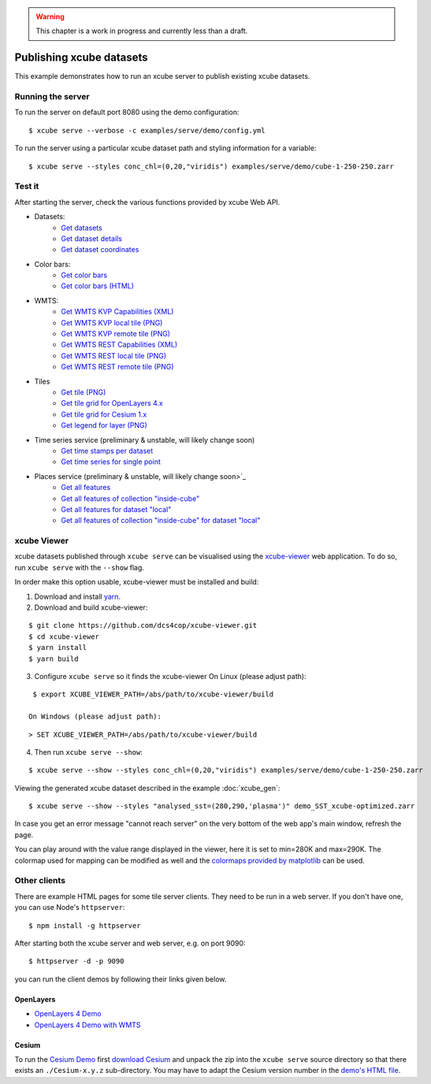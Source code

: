 .. _xcube-viewer: https://github.com/dcs4cop/xcube-viewer/
.. _yarn: https://yarnpkg.com/lang/en/
.. _colormaps provided by matplotlib: https://matplotlib.org/examples/color/colormaps_reference.html
.. _Cesium Demo: http://localhost:9090/examples/serve/demo/index-cesium.html
.. _download Cesium: https://cesiumjs.org/downloads/
.. _demo's HTML file: https://github.com/dcs4cop/xcube/blob/master/examples/serve/demo/index-cesium.html

.. warning:: This chapter is a work in progress and currently less than a draft.

=========================
Publishing xcube datasets
=========================

This example demonstrates how to run an xcube server to publish existing xcube datasets.

Running the server
==================

To run the server on default port 8080 using the demo configuration:

::

    $ xcube serve --verbose -c examples/serve/demo/config.yml

To run the server using a particular xcube dataset path and styling information for a variable:

::

    $ xcube serve --styles conc_chl=(0,20,"viridis") examples/serve/demo/cube-1-250-250.zarr


Test it
=======

After starting the server, check the various functions provided by xcube Web API.

* Datasets:
    * `Get datasets <http://localhost:8080/datasets>`_
    * `Get dataset details <http://localhost:8080/datasets/local>`_
    * `Get dataset coordinates <http://localhost:8080/datasets/local/coords/time>`_
* Color bars:
    * `Get color bars <http://localhost:8080/colorbars>`_
    * `Get color bars (HTML) <http://localhost:8080/colorbars.html>`_
* WMTS:
    * `Get WMTS KVP Capabilities (XML) <http://localhost:8080/wmts/kvp?Service=WMTS&Request=GetCapabilities>`_
    * `Get WMTS KVP local tile (PNG) <http://localhost:8080/wmts/kvp?Service=WMTS&Request=GetTile&Version=1.0.0&Layer=local.conc_chl&TileMatrix=0&TileRow=0&TileCol=0&Format=image/png>`_
    * `Get WMTS KVP remote tile (PNG) <http://localhost:8080/wmts/kvp?Service=WMTS&Request=GetTile&Version=1.0.0&Layer=remote.conc_chl&TileMatrix=0&TileRow=0&TileCol=0&Format=image/png>`_
    * `Get WMTS REST Capabilities (XML) <http://localhost:8080/wmts/1.0.0/WMTSCapabilities.xml>`_
    * `Get WMTS REST local tile (PNG) <http://localhost:8080/wmts/1.0.0/tile/local/conc_chl/0/0/1.png>`_
    * `Get WMTS REST remote tile (PNG) <http://localhost:8080/wmts/1.0.0/tile/remote/conc_chl/0/0/1.png>`_
* Tiles
    * `Get tile (PNG) <http://localhost:8080/datasets/local/vars/conc_chl/tiles/0/1/0.png>`_
    * `Get tile grid for OpenLayers 4.x <http://localhost:8080/datasets/local/vars/conc_chl/tilegrid?tiles=ol4>`_
    * `Get tile grid for Cesium 1.x <http://localhost:8080/datasets/local/vars/conc_chl/tilegrid?tiles=cesium>`_
    * `Get legend for layer (PNG) <http://localhost:8080/datasets/local/vars/conc_chl/legend.png>`_
* Time series service (preliminary & unstable, will likely change soon)
    * `Get time stamps per dataset <http://localhost:8080/ts>`_
    * `Get time series for single point <http://localhost:8080/ts/local/conc_chl/point?lat=51.4&lon=2.1&startDate=2017-01-15&endDate=2017-01-29>`_
* Places service (preliminary & unstable, will likely change soon>`_
    * `Get all features <http://localhost:8080/places/all>`_
    * `Get all features of collection "inside-cube" <http://localhost:8080/features/inside-cube>`_
    * `Get all features for dataset "local" <http://localhost:8080/places/all/local>`_
    * `Get all features of collection "inside-cube" for dataset "local" <http://localhost:8080/places/inside-cube/local>`_


xcube Viewer
============

xcube datasets published through ``xcube serve`` can be visualised using the `xcube-viewer`_ web application.
To do so, run ``xcube serve`` with the ``--show`` flag.

In order make this option usable, xcube-viewer must be installed and build:

1. Download and install `yarn`_.

2. Download and build xcube-viewer:

::

    $ git clone https://github.com/dcs4cop/xcube-viewer.git
    $ cd xcube-viewer
    $ yarn install
    $ yarn build

3. Configure ``xcube serve`` so it finds the xcube-viewer
   On Linux (please adjust path):

::

    $ export XCUBE_VIEWER_PATH=/abs/path/to/xcube-viewer/build

   On Windows (please adjust path):

::

    > SET XCUBE_VIEWER_PATH=/abs/path/to/xcube-viewer/build

4. Then run ``xcube serve --show``:

::

    $ xcube serve --show --styles conc_chl=(0,20,"viridis") examples/serve/demo/cube-1-250-250.zarr

Viewing the generated xcube dataset described in the example :doc:`xcube_gen`:

::

    $ xcube serve --show --styles "analysed_sst=(280,290,'plasma')" demo_SST_xcube-optimized.zarr

.. image:: ../_static/screenshot_xcube_viewer_sst_docu.png
  :width: 800


In case you get an error message "cannot reach server" on the very bottom of the web app's main window,
refresh the page.

You can play around with the value range displayed in the viewer, here it is set to min=280K and max=290K.
The colormap used for mapping can be modified as well and the
`colormaps provided by matplotlib`_ can be used.


Other clients
=============

There are example HTML pages for some tile server clients. They need to be run in
a web server. If you don't have one, you can use Node's ``httpserver``:

::

    $ npm install -g httpserver

After starting both the xcube server and web server, e.g. on port 9090:

::

    $ httpserver -d -p 9090

you can run the client demos by following their links given below.


OpenLayers
----------

* `OpenLayers 4 Demo <http://localhost:9090/examples/serve/demo/index-ol4.html>`_
* `OpenLayers 4 Demo with WMTS <http://localhost:9090/examples/serve/demo/index-ol4-wmts.html>`_

Cesium
------

To run the `Cesium Demo`_ first
`download Cesium`_ and unpack the zip
into the ``xcube serve`` source directory so that there exists an
``./Cesium-x.y.z`` sub-directory. You may have to adapt the Cesium version number
in the `demo's HTML file`_.

